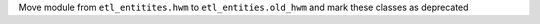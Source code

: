 Move module from ``etl_entitites.hwm`` to ``etl_entities.old_hwm`` and mark these classes as deprecated
